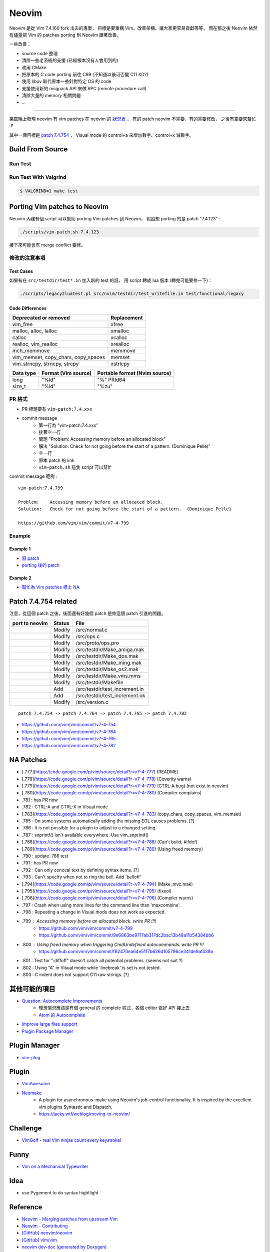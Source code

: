 ========================================
Neovim
========================================

Neovim 是從 Vim 7.4.160 fork 出去的專案，
目標是要重構 Vim、改善架構、讓大家更容易貢獻等等，
而在那之後 Neovim 依然有儘量把 Vim 的 patches porting 到 Neovim 跟著改善。

一些改善：

* source code 整理
* 清除一些老系統的支援 (已經根本沒有人會用到的)
* 改用 CMake
* 把原本的 C code porting 前往 C99 (不知道以後可否變 C11 XD?)
* 使用 libuv 取代原本一些針對特定 OS 的 code
* 支援使用新的 msgpack API 來做 RPC (remote procedure call)
* 清除大量的 memory 相關問題
* ...


----

某篇晚上發現 neovim 有 vim patches 在 neovim 的 `狀況表 <http://neovim.io/doc/reports/vimpatch/>`_ ，
有的 patch neovim 不需要，有的需要修改，
之後有空要來幫忙 :P

其中一個目標是 `patch 7.4.754 <https://github.com/vim/vim/commit/v7-4-799>`_ ，
Visual mode 的 control+a 來增加數字、control+x 減數字。

Build From Source
========================================

Run Test
------------------------------

Run Test With Valgrind
------------------------------

.. code-block:: sh

    $ VALGRIND=1 make test



Porting Vim patches to Neovim
========================================

Neovim 內建有個 script 可以幫助 porting Vim patches 到 Neovim，
假設想 porting 的是 patch "7.4.123" :

.. code-block:: sh

    ./scripts/vim-patch.sh 7.4.123

接下來可能會有 merge conflict 要修。


修改的注意事項
------------------------------

Test Cases
++++++++++++++++++++

如果有在 ``src/testdir/test*.in`` 加入新的 test 的話，
用 script 轉成 lua 版本 (轉完可能要修一下)：

.. code-block:: sh

    ./scripts/legacy2luatest.pl src/nvim/testdir/test_writefile.in test/functional/legacy


Code Differences
++++++++++++++++++++

+-------------------------------------+-------------+
| Deprecated or removed               | Replacement |
+=====================================+=============+
| vim_free                            | xfree       |
+-------------------------------------+-------------+
| malloc, alloc, lalloc               | xmalloc     |
+-------------------------------------+-------------+
| calloc                              | xcalloc     |
+-------------------------------------+-------------+
| realloc, vim_realloc                | xrealloc    |
+-------------------------------------+-------------+
| mch_memmove                         | memmove     |
+-------------------------------------+-------------+
| vim_memset, copy_chars, copy_spaces | memset      |
+-------------------------------------+-------------+
| vim_strncpy, strncpy, strcpy        | xstrlcpy    |
+-------------------------------------+-------------+

+-----------+---------------------+-------------------------------+
| Data type | Format (Vim source) | Portable format (Nvim source) |
+===========+=====================+===============================+
| long      | "%ld"               | "%" PRId64                    |
+-----------+---------------------+-------------------------------+
| size_t    | "%ld"               | "%zu"                         |
+-----------+---------------------+-------------------------------+


PR 格式
------------------------------

* PR 標題要有 ``vim-patch:7.4.xxx``
* commit message
    - 第一行為 "vim-patch:7.4.xxx"
    - 接著空一行
    - 問題 "Problem:    Accessing memory before an allocated block"
    - 解法 "Solution:   Check for not going before the start of a pattern.  (Dominique Pelle)"
    - 空一行
    - 原本 patch 的 link
    - ``vim-patch.sh`` 這隻 script 可以幫忙


commit message 範例 :

::

    vim-patch:7.4.799

    Problem:    Accessing memory before an allocated block.
    Solution:   Check for not going before the start of a pattern.  (Dominique Pelle)

    https://github.com/vim/vim/commit/v7-4-799


Example
------------------------------

Example 1
++++++++++++++++++++

* `原 patch <https://github.com/vim/vim/commit/v7-4-492>`_
* `porting 後的 patch <https://github.com/neovim/neovim/commit/1d5222985ccad4cd31c4b7498810ff2968dd33a2>`_

Example 2
++++++++++++++++++++

* `幫忙為 Vim patches 標上 NA <https://github.com/neovim/neovim/pull/2832>`_

Patch 7.4.754 related
========================================

注意，從這個 patch 之後，後面還有好幾個 patch 是修這個 patch 引進的問題。

+----------------+--------+--------------------------------+
| port to neovim | Status | File                           |
+================+========+================================+
|                | Modify | /src/normal.c                  |
+----------------+--------+--------------------------------+
|                | Modify | /src/ops.c                     |
+----------------+--------+--------------------------------+
|                | Modify | /src/proto/ops.pro             |
+----------------+--------+--------------------------------+
|                | Modify | /src/testdir/Make_amiga.mak    |
+----------------+--------+--------------------------------+
|                | Modify | /src/testdir/Make_dos.mak      |
+----------------+--------+--------------------------------+
|                | Modify | /src/testdir/Make_ming.mak     |
+----------------+--------+--------------------------------+
|                | Modify | /src/testdir/Make_os2.mak      |
+----------------+--------+--------------------------------+
|                | Modify | /src/testdir/Make_vms.mms      |
+----------------+--------+--------------------------------+
|                | Modify | /src/testdir/Makefile          |
+----------------+--------+--------------------------------+
|                | Add    | /src/testdir/test_increment.in |
+----------------+--------+--------------------------------+
|                | Add    | /src/testdir/test_increment.ok |
+----------------+--------+--------------------------------+
|                | Modify | /src/version.c                 |
+----------------+--------+--------------------------------+



::

    patch 7.4.754 -> patch 7.4.764 -> patch 7.4.765 -> patch 7.4.782


* https://github.com/vim/vim/commit/v7-4-754
* https://github.com/vim/vim/commit/v7-4-764
* https://github.com/vim/vim/commit/v7-4-765
* https://github.com/vim/vim/commit/v7-4-782



NA Patches
========================================

* [.777](https://code.google.com/p/vim/source/detail?r=v7-4-777) (README)
* [.778](https://code.google.com/p/vim/source/detail?r=v7-4-778) (Coverity warns)
* [.779](https://code.google.com/p/vim/source/detail?r=v7-4-779) (CTRL-A bug) (not exist in neovim)
* [.780](https://code.google.com/p/vim/source/detail?r=v7-4-780) (Compiler complains)
* .781 : has PR now
* .782 : CTRL-A and CTRL-X in Visual mode
* [.783](https://code.google.com/p/vim/source/detail?r=v7-4-783) (copy_chars, copy_spaces, vim_memset)
* .785 : On some systems automatically adding the missing EOL causes problems. [?]
* .786 : It is not possible for a plugin to adjust to a changed setting.
* .787 : snprintf() isn't available everywhere. Use vim_snprintf()
* [.788](https://code.google.com/p/vim/source/detail?r=v7-4-788) (Can't build, #ifdef)
* [.789](https://code.google.com/p/vim/source/detail?r=v7-4-789) (Using freed memory)
* .790 : update .786 test
* .791 : has PR now
* .792 : Can only conceal text by defining syntax items. [?]
* .793 : Can't specify when not to ring the bell. Add 'belloff'
* [.794](https://code.google.com/p/vim/source/detail?r=v7-4-794) (Make_mvc.mak)
* [.795](https://code.google.com/p/vim/source/detail?r=v7-4-795) (fixeol)
* [.796](https://code.google.com/p/vim/source/detail?r=v7-4-796) (Compiler warns)
* .797 : Crash when using more lines for the command line than 'maxcombine'.
* .798 : Repeating a change in Visual mode does not work as expected.
* .799 : Accessing memory before an allocated block. write PR !!!!
    - https://github.com/vim/vim/commit/v7-4-799
    - https://github.com/vim/vim/commit/9e6863be9717ab317dc2bac13b48a11b54384bb6
* .800 : Using freed memory when triggering CmdUndefined autocommands. write PR !!!
    - https://github.com/vim/vim/commit/f82470ea64e5117b626d105796ce341de9af439a
* .801 : Test for ":diffoff" doesn't catch all potential problems. (seems not suit ?)
* .802 : Using "A" in Visual mode while 'linebreak' is set is not tested.
* .803 : C indent does not support C11 raw strings. [?]


其他可能的項目
========================================

* `Question: Autocomplete Improvements <https://www.bountysource.com/issues/1447132-question-autocomplete-improvements>`_
    - 理想情況應該是有個 general 的 complete 程式，各個 editor 做好 API 接上去
    - `Atom 的 Autocomplete <http://blog.atom.io/2015/05/15/new-autocomplete.html>`_

* `Improve large files support <https://www.bountysource.com/issues/1832251-improve-large-files-support>`_
* `Plugin Package Manager <https://www.bountysource.com/issues/1430941-plugin-package-manager>`_

Plugin Manager
========================================

* `vim-plug <https://github.com/junegunn/vim-plug>`_


Plugin
========================================

* `VimAwesome <http://vimawesome.com/>`_

* `Neomake <https://github.com/benekastah/neomake>`_
    - A plugin for asynchronous :make using Neovim's job-control functionality. It is inspired by the excellent vim plugins Syntastic and Dispatch.
    - https://jacky.wtf/weblog/moving-to-neovim/

Challenge
========================================

* `VimGolf - real Vim ninjas count every keystroke! <http://www.vimgolf.com/>`_

Funny
========================================

* `Vim on a Mechanical Typewriter <http://qqrs.github.io/blog/2013/05/03/vim-on-a-mechanical-typewriter/>`_


Idea
========================================

* use Pygement to do syntax hightlight

Reference
========================================

* `Neovim - Merging patches from upstream Vim <https://github.com/neovim/neovim/wiki/Merging-patches-from-upstream-Vim>`_
* `Neovim - Contributing <https://github.com/neovim/neovim/wiki/Contributing>`_
* `[GitHub] neovim/neovim <https://github.com/neovim/neovim>`_
* `[GitHub] vim/vim <https://github.com/vim/vim>`_
* `neovim dev-doc (generated by Doxygen) <http://neovim.io/doc/dev/index.html>`_
* `Vim Hall of WTF <http://geoff.greer.fm/vim/>`_
* `Why Neovim is Better than Vim <http://geoff.greer.fm/2015/01/15/why-neovim-is-better-than-vim/>`_
* `why does VimL suck? <http://www.reddit.com/r/vim/comments/1bf672/why_does_viml_suck/>`_
* `Learn Vimscript the Hard Way <http://learnvimscriptthehardway.stevelosh.com/>`_
